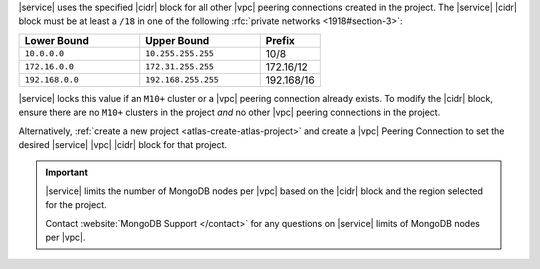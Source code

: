 |service| uses the specified |cidr| block for all other |vpc| peering
connections created in the project. The |service| |cidr| block must be
at least a ``/18`` in one  of the following :rfc:`private networks <1918#section-3>`:

.. list-table::
   :header-rows: 1
   :widths: 40 40 20

   * - Lower Bound
     - Upper Bound
     - Prefix

   * - ``10.0.0.0``
     - ``10.255.255.255``
     - 10/8

   * - ``172.16.0.0``
     - ``172.31.255.255``
     - 172.16/12

   * - ``192.168.0.0``
     - ``192.168.255.255``
     - 192.168/16

|service| locks this value if an ``M10+`` cluster or a |vpc| peering
connection already exists. To modify the |cidr| block, ensure there are
no ``M10+`` clusters in the project *and* no other |vpc| peering
connections in the project. 

Alternatively, :ref:`create a new project <atlas-create-atlas-project>`
and create a |vpc| Peering Connection to set the desired |service| 
|vpc| |cidr| block for that project.

.. important::

   |service| limits the number of MongoDB nodes per |vpc| based on the
   |cidr| block and the region selected for the project. 

   .. example::
   
               A project with an |service| |vpc| |cidr| block of
               ``/18`` is limited to approximately 80 three-node
               replica sets per |gcp| region.

   Contact :website:`MongoDB Support </contact>` for any questions on
   |service| limits of MongoDB nodes per |vpc|.
